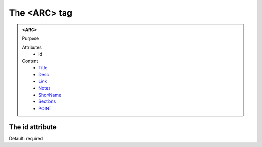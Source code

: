 =============
The <ARC> tag
=============
   
.. admonition:: <ARC>
   
   Purpose

   Attributes
      - id

   Content
      - `Title <title.html>`__
      - `Desc <desc.html>`__
      - `Link <link.html>`__
      - `Notes <notes.html>`__
      - `ShortName <shortname.html>`__
      - `Sections <sections.html>`__
      - `POINT <point.html>`__

The id attribute
----------------

Default: required
